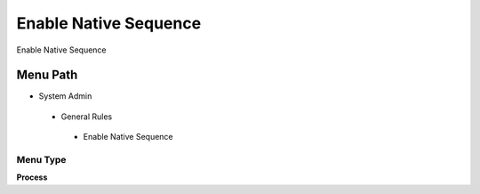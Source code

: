
.. _functional-guide/menu/enablenativesequence:

======================
Enable Native Sequence
======================

Enable Native Sequence

Menu Path
=========


* System Admin

 * General Rules

  * Enable Native Sequence

Menu Type
---------
\ **Process**\ 


.. seealso::
    :ref:`functional-guideprocess-ad_native_sequence_enable`
